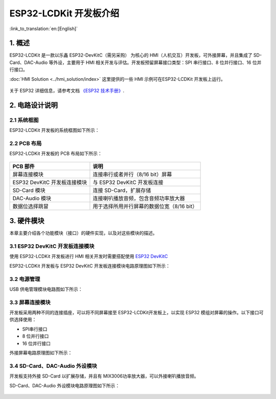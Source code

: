ESP32-LCDKit 开发板介绍
=======================

:link_to_translation:`en:[English]`

1. 概述
-------------------------

ESP32-LCDKit 是一款以乐鑫 ESP32-DevKitC（需另采购） 为核心的
HMI（人机交互）开发板，可外接屏幕，并且集成了 SD-Card、DAC-Audio
等外设，主要用于 HMI 相关开发与评估。开发板预留屏幕接口类型：SPI
串行接口、8 位并行接口、16 位并行接口。

:doc:`HMI Solution <../hmi_solution/index>` 这里提供的一些 HMI 示例可在ESP32-LCDKit 开发板上运行。

.. figure:: ../../_static/hw-reference/lcdkit/esp32_lcdkit.jpg
   :align: center

关于 ESP32 详细信息，请参考文档 `《ESP32 技术手册》 <https://www.espressif.com/sites/default/files/documentation/esp32_datasheet_cn.pdf>`__.


2. 电路设计说明
-------------------------

2.1 系统框图
~~~~~~~~~~~~~~~~~~~~~

ESP32-LCDKit 开发板的系统框图如下所示：

.. figure:: ../../_static/hw-reference/lcdkit/esp32_lcdkit_block.jpg
   :align: center


2.2 PCB 布局
~~~~~~~~~~~~~~~~~~~~~

ESP32-LCDKit 开发板的 PCB 布局如下所示：

.. figure:: ../../_static/hw-reference/lcdkit/esp32_lcdkit_pcb.jpg
   :align: center

+--------------------------------+----------------------------------------------+
| PCB 部件                       | 说明                                         |
+================================+==============================================+
| 屏幕连接模块                   | 连接串行或者并行（8/16 bit）屏幕             |
+--------------------------------+----------------------------------------------+
| ESP32 DevKitC 开发板连接模块   | 与 ESP32 DevKitC 开发板连接                  |
+--------------------------------+----------------------------------------------+
| SD-Card 模块                   | 连接 SD-Card，扩展存储                       |
+--------------------------------+----------------------------------------------+
| DAC-Audio 模块                 | 连接喇叭播放音频，包含音频功率放大器         |
+--------------------------------+----------------------------------------------+
| 数据位选择跳冒                 | 用于选择所用并行屏幕的数据位宽（8/16 bit）   |
+--------------------------------+----------------------------------------------+

3. 硬件模块
-------------------------

本章主要介绍各个功能模块（接口）的硬件实现，以及对这些模块的描述。

3.1 ESP32 DevKitC 开发板连接模块
~~~~~~~~~~~~~~~~~~~~~~~~~~~~~~~~~~~~~

使用 ESP32-LCDKit 开发板进行 HMI 相关开发时需要搭配使用 `ESP32 DevKitC <https://docs.espressif.com/projects/esp-idf/en/stable/hw-reference/modules-and-boards.html#esp32-devkitc-v4>`__

ESP32-LCDKit 开发板与 ESP32 DevKitC 开发板连接模块电路原理图如下所示：

.. figure:: ../../_static/hw-reference/lcdkit/coreboard_module.jpg
   :align: center


3.2 电源管理
~~~~~~~~~~~~~~~~~~~~~

USB 供电管理模块电路图如下所示：

.. figure:: ../../_static/hw-reference/lcdkit/power_module.jpg
   :align: center


3.3 屏幕连接模块
~~~~~~~~~~~~~~~~~~~~~

开发板采用两种不同的连接插座，可以将不同屏幕接至 ESP32-LCDKit开发板上，以实现 ESP32 模组对屏幕的操作。以下接口可供选择使用：

- SPI串行接口
- 8 位并行接口
- 16 位并行接口

外接屏幕电路原理图如下所示：

.. figure:: ../../_static/hw-reference/lcdkit/serial_screen_module.jpg
   :align: center

.. figure:: ../../_static/hw-reference/lcdkit/parallel_screen_module.jpg
   :align: center




3.4 SD-Card、DAC-Audio 外设模块
~~~~~~~~~~~~~~~~~~~~~~~~~~~~~~~~~~~~~

开发板支持外接 SD-Card 以扩展存储，并且有 MIX3006功率放大器，可以外接喇叭播放音频。

SD-Card、DAC-Audio 外设模块电路原理图如下所示：

.. figure:: ../../_static/hw-reference/lcdkit/sd_card_dac_module.jpg
   :align: center


